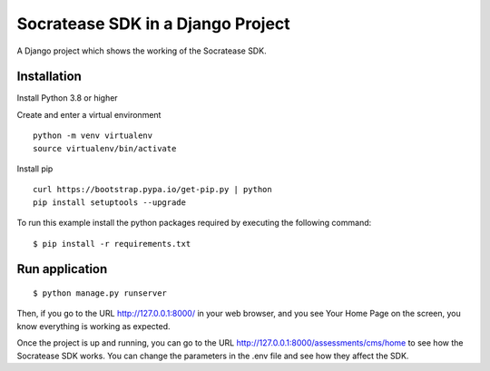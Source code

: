==============================================
Socratease SDK in a Django Project
==============================================

A Django project which shows the working of the Socratease SDK.

Installation
============

Install Python 3.8 or higher

Create and enter a virtual environment

::

    python -m venv virtualenv
    source virtualenv/bin/activate

Install pip

::

    curl https://bootstrap.pypa.io/get-pip.py | python
    pip install setuptools --upgrade


To run this example install the python packages required by executing the following command:

::

    $ pip install -r requirements.txt

Run application
===============

::

    $ python manage.py runserver

Then, if you go to the URL http://127.0.0.1:8000/ in your web browser, and you see
Your Home Page on the screen, you know everything is working as expected.

Once the project is up and running, you can go to the URL http://127.0.0.1:8000/assessments/cms/home to see how the
Socratease SDK works. You can change the parameters in the .env file and see how they affect the SDK.